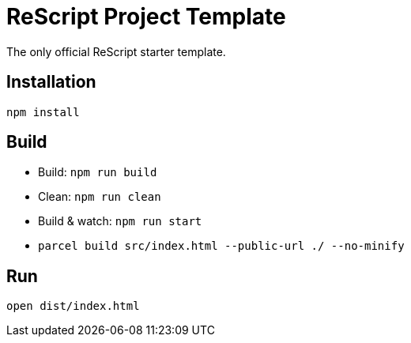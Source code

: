 = ReScript Project Template

The only official ReScript starter template.

== Installation

```sh
npm install
```

== Build

- Build: `npm run build`
- Clean: `npm run clean`
- Build & watch: `npm run start`
- `parcel build src/index.html --public-url ./ --no-minify`


== Run

```sh
open dist/index.html
```
